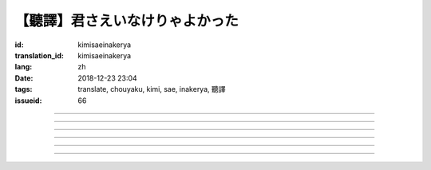 【聽譯】君さえいなけりゃよかった
===========================================

:id: kimisaeinakerya
:translation_id: kimisaeinakerya
:lang: zh
:date: 2018-12-23 23:04
:tags: translate, chouyaku, kimi, sae, inakerya, 聽譯
:issueid: 66

.. youtube:: -KOeQapXsx8


.. translate-paragraph::

    君さえいなけりゃよかった

        如果你從未出現過該多好

    降り出した雨の中で　君に出会った時から

        下起雨的那一刻　從遇到你那時起

    君がいないということが　当たり前じゃなくなった

        身邊沒有你的情況　就已經不再是平常

    ああ　こんなはずじゃない

        啊　不應該是這樣的

    ずっと自分勝手にさ　過ごせたはずなのに

        明明一直是散漫地過着自己的日子

    まるで僕じゃないような僕が　さらけ出されてくよ

        就像是帶出了不是我的另一面的我

----

.. translate-paragraph::

    君さえいなけりゃよかった　こんな気持ちは知らないから

        如果你從未出現過該多好　就不會知道這種心情

    やらなくちゃいけないことが　手つかずのまま積もってく

        一堆不得不做的事情　堆在手頭越積越多

    僕じゃなくてもいいのなら　こっちを見て笑わないでよ

        如果不是我也可以的話　就別看着我這邊笑啊

    大袈裟じゃなくてそれだけで　忘れられなくなるの

        甚至那些不重要的事情　都變得難以忘記了

----

.. translate-paragraph::

    君の適当な話も　全部心に刺さります

        你無意間隨口說的話　全都刺在心頭

    気にしなけりゃいいのにな　残らずかき集めちゃうの

        雖說只要不在意就可以了　卻一句不剩全收集了起來

    ああ　こんなはずじゃない　こんなはずじゃない

        啊　不應該是這樣的　不應該是這樣的

----

.. translate-paragraph::

    君に出会わなきゃよかった　こんなに寂しくなるのなら

        如果沒遇到過你該多好　就不會變得如此寂寞

    君じゃなくてもいいことが　もう見つからないの

        已經找不到　和你無關也可以的情況了

    忘れられないから　君じゃなかったら

        無法忘記了　要不是你的話

----

.. translate-paragraph::

    いっそ見損なってしまうような　そんなひとだったらなあ

        乾脆變成根本看不起的人　如果是那種人的話

    でもそれでも　どうせ無理そう　嫌いになれないや

        但是即使如此　大概反正也不可能　無法變得討厭

----

.. translate-paragraph::

    僕がいなくてもいいなら　いっそ不幸になってしまえ

        如果不是我也可以的話　乾脆變得不幸吧

    最後にまた僕の元に　泣きついてくればいい

        最後還是會回到我身邊　哭着湊過來的話就可以

    君さえいなけりゃよかった　こんな気持ちは知らないから

        如果沒有你該多好　就不會知道這種心情

    やらなくちゃいけないことが　手つかずのまま積もってく

        一堆不得不做的事情　堆在手頭越積越多

    僕じゃなくてもいいのなら　こっちを見て笑わないでよ

        如果不是我也可以的話　就別看着我這邊笑啊

    大袈裟じゃなくてそれだけで

        甚至那些不重要的事情

    君のこと　間違いなく

        對你　毫無疑問

    苦しいほど　好きになっちゃうよ

        刻骨銘心地　變得喜歡上了啊

----

.. translate-paragraph::

    忘れられないから　君じゃなかったら

        因爲無法忘記　如果不是你的話

    君に出会わなきゃ　僕じゃなかったら

        要是沒遇到過你　如果不是我的話

    君さえいなけりゃよかった

        如果你從未出現過該多好